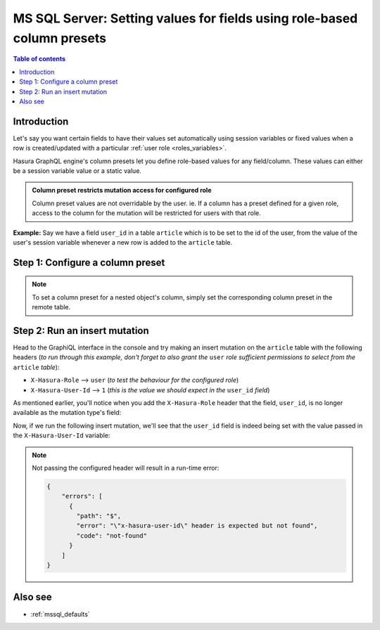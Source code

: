 .. meta::
  :description: Set field values for MS SQL Server using role-based column presets
  :keywords: hasura, docs, ms sql server, schema, role-based, column preset

.. _mssql_column_presets:

MS SQL Server: Setting values for fields using role-based column presets
========================================================================

.. contents:: Table of contents
  :backlinks: none
  :depth: 1
  :local:

Introduction
------------

Let's say you want certain fields to have their values set automatically using session variables or fixed values when a row
is created/updated with a particular :ref:`user role <roles_variables>`.

Hasura GraphQL engine's column presets let you define role-based values for any field/column. These values
can either be a session variable value or a static value.

.. admonition:: Column preset restricts mutation access for configured role

  Column preset values are not overridable by the user. ie. If a column has a preset defined for a given role, access to the column
  for the mutation will be restricted for users with that role.

**Example:** Say we have a field ``user_id`` in a table ``article`` which is to be set to the id of the user, from
the value of the user's session variable whenever a new row is added to the ``article`` table.

Step 1: Configure a column preset
---------------------------------

.. rst-class:: api_tabs
.. tabs::

  .. tab:: Console

    Support will be added soon.

  .. tab:: CLI

    You can set column presets in the ``tables.yaml`` file inside the ``metadata`` directory:

    .. code-block:: yaml
       :emphasize-lines: 8-9

        - table:
            schema: public
            name: article
          insert_permissions:
          - role: user
            permission:
              check: {}
              set:
                user_id: x-hasura-User-Id
              columns:
              - content
              - rating
              - title
              backend_only: false

    Apply the metadata by running:

    .. code-block:: bash

      hasura metadata apply

  .. tab:: API

    You can add column presets by using the :ref:`mssql_create_insert_permission` metadata API:

    .. code-block:: http
      :emphasize-lines: 13-15

      POST /v1/metadata HTTP/1.1
      Content-Type: application/json
      X-Hasura-Role: admin

      {
        "type" : "mssql_create_insert_permission",
        "args" : {
          "source": "<db_name>",
          "table" : "article",
          "role" : "user",
          "permission" : {
            "check" : {},
            "set":{
              "user_id":"X-Hasura-User-Id"
            },
            "columns":["title", "content", "rating"]
          }
        }
      }

.. note::

  To set a column preset for a nested object's column, simply set the corresponding column preset in the remote
  table.

Step 2: Run an insert mutation
------------------------------

Head to the GraphiQL interface in the console and try making an insert mutation on the ``article`` table with the
following headers (*to run through this example, don't forget to also grant the* ``user`` *role sufficient permissions
to select from the* ``article`` *table*):

- ``X-Hasura-Role`` --> ``user`` (*to test the behaviour for the configured role*)
- ``X-Hasura-User-Id`` --> ``1`` (*this is the value we should expect in the* ``user_id`` *field*)

As mentioned earlier, you'll notice when you add the ``X-Hasura-Role`` header that the field, ``user_id``, is no longer
available as the mutation type's field:

.. thumbnail:: /img/graphql/core/schema/column-preset-schema-change-for-role.png
  :alt: Write an insert mutation

Now, if we run the following insert mutation, we'll see that the ``user_id`` field is indeed being set with the value
passed in the ``X-Hasura-User-Id`` variable:

.. thumbnail:: /img/graphql/core/schema/column-preset-mutation-result.png
  :alt: Run the insert mutation

.. note::

  Not passing the configured header will result in a run-time error:

  .. code-block:: JSON

    {
        "errors": [
          {
            "path": "$",
            "error": "\"x-hasura-user-id\" header is expected but not found",
            "code": "not-found"
          }
        ]
    }


Also see
--------

- :ref:`mssql_defaults`
